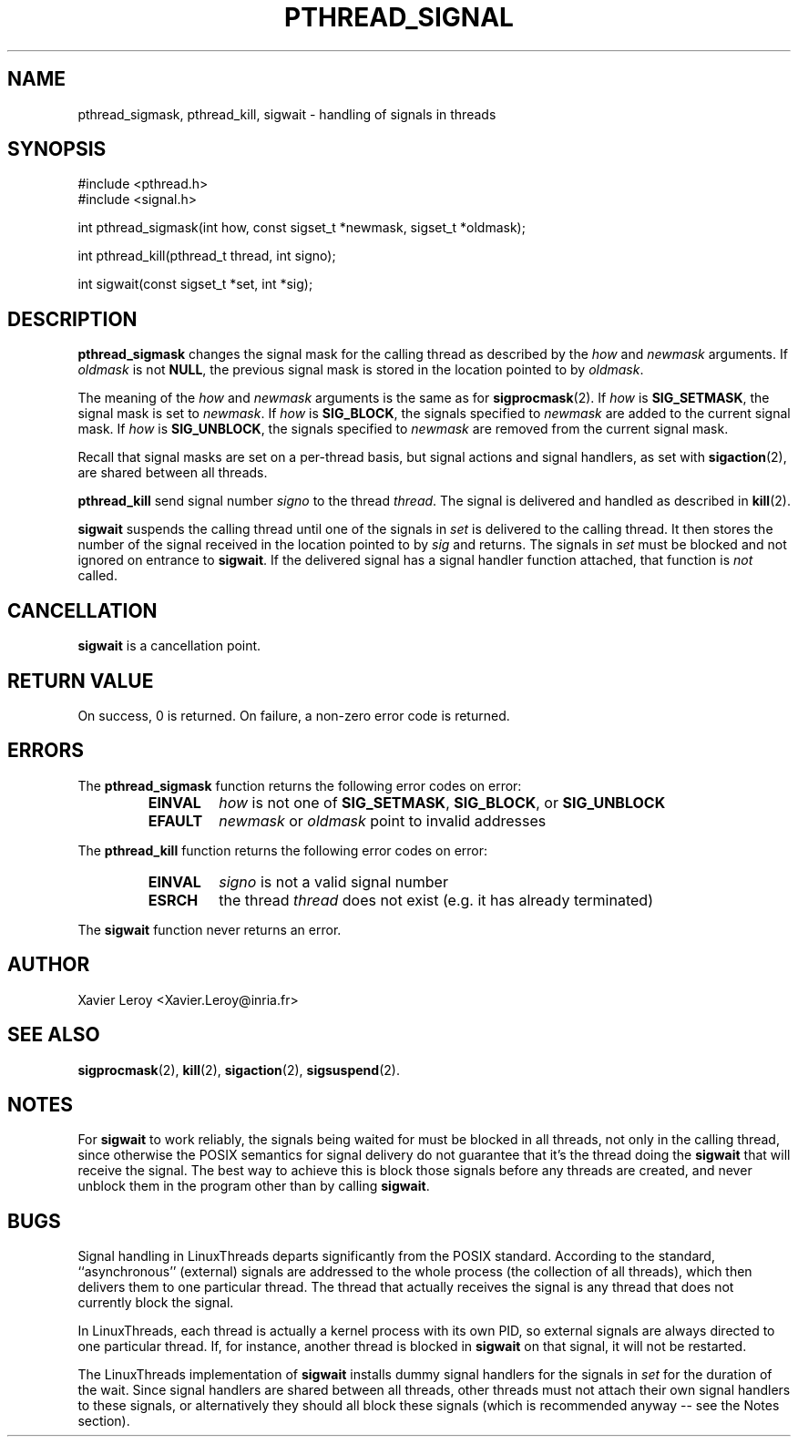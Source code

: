 .TH PTHREAD_SIGNAL 3 LinuxThreads

.XREF pthread_kill
.XREF sigwait

.SH NAME
pthread_sigmask, pthread_kill, sigwait \- handling of signals in threads

.SH SYNOPSIS
#include <pthread.h>
.br
#include <signal.h>

int pthread_sigmask(int how, const sigset_t *newmask, sigset_t *oldmask);

int pthread_kill(pthread_t thread, int signo);

int sigwait(const sigset_t *set, int *sig);

.SH DESCRIPTION

\fBpthread_sigmask\fP changes the signal mask for the calling thread as
described by the \fIhow\fP and \fInewmask\fP arguments. If \fIoldmask\fP is not
\fBNULL\fP, the previous signal mask is stored in the location pointed to
by \fIoldmask\fP. 

The meaning of the \fIhow\fP and \fInewmask\fP arguments is the same as for
\fBsigprocmask\fP(2). If \fIhow\fP is \fBSIG_SETMASK\fP, the signal mask is set to
\fInewmask\fP. If \fIhow\fP is \fBSIG_BLOCK\fP, the signals specified to \fInewmask\fP
are added to the current signal mask.  If \fIhow\fP is \fBSIG_UNBLOCK\fP, the
signals specified to \fInewmask\fP are removed from the current signal
mask.

Recall that signal masks are set on a per-thread basis, but signal
actions and signal handlers, as set with \fBsigaction\fP(2), are shared
between all threads.

\fBpthread_kill\fP send signal number \fIsigno\fP to the thread
\fIthread\fP. The signal is delivered and handled as described in
\fBkill\fP(2).

\fBsigwait\fP suspends the calling thread until one of the signals
in \fIset\fP is delivered to the calling thread. It then stores the number
of the signal received in the location pointed to by \fIsig\fP and
returns. The signals in \fIset\fP must be blocked and not ignored on
entrance to \fBsigwait\fP. If the delivered signal has a signal handler
function attached, that function is \fInot\fP called.

.SH CANCELLATION

\fBsigwait\fP is a cancellation point.

.SH "RETURN VALUE"

On success, 0 is returned. On failure, a non-zero error code is returned.

.SH ERRORS

The \fBpthread_sigmask\fP function returns the following error codes
on error:
.RS
.TP
\fBEINVAL\fP
\fIhow\fP is not one of \fBSIG_SETMASK\fP, \fBSIG_BLOCK\fP, or \fBSIG_UNBLOCK\fP

.TP
\fBEFAULT\fP
\fInewmask\fP or \fIoldmask\fP point to invalid addresses
.RE

The \fBpthread_kill\fP function returns the following error codes
on error:
.RS
.TP
\fBEINVAL\fP
\fIsigno\fP is not a valid signal number

.TP
\fBESRCH\fP
the thread \fIthread\fP does not exist (e.g. it has already terminated)
.RE

The \fBsigwait\fP function never returns an error.

.SH AUTHOR
Xavier Leroy <Xavier.Leroy@inria.fr>

.SH "SEE ALSO"
\fBsigprocmask\fP(2),
\fBkill\fP(2),
\fBsigaction\fP(2),
\fBsigsuspend\fP(2).

.SH NOTES

For \fBsigwait\fP to work reliably, the signals being waited for must be
blocked in all threads, not only in the calling thread, since
otherwise the POSIX semantics for signal delivery do not guarantee
that it's the thread doing the \fBsigwait\fP that will receive the signal.
The best way to achieve this is block those signals before any threads
are created, and never unblock them in the program other than by
calling \fBsigwait\fP.

.SH BUGS

Signal handling in LinuxThreads departs significantly from the POSIX
standard. According to the standard, ``asynchronous'' (external)
signals are addressed to the whole process (the collection of all
threads), which then delivers them to one particular thread. The
thread that actually receives the signal is any thread that does
not currently block the signal.

In LinuxThreads, each thread is actually a kernel process with its own
PID, so external signals are always directed to one particular thread.
If, for instance, another thread is blocked in \fBsigwait\fP on that
signal, it will not be restarted.

The LinuxThreads implementation of \fBsigwait\fP installs dummy signal
handlers for the signals in \fIset\fP for the duration of the wait. Since
signal handlers are shared between all threads, other threads must not
attach their own signal handlers to these signals, or alternatively
they should all block these signals (which is recommended anyway --
see the Notes section).
